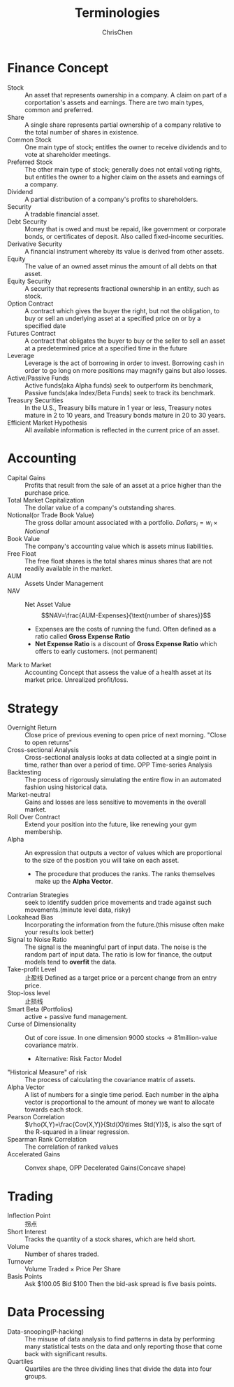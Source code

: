 #+TITLE: Terminologies
#+OPTIONS: H:1 toc:1 num:1 ^:nil
#+AUTHOR: ChrisChen
#+EMAIL: ChrisChen3121@gmail.com

* Finance Concept
- Stock :: An asset that represents ownership in a company. A claim on part of a corportation's assets and earnings. There are two main types, common and preferred.
- Share :: A single share represents partial ownership of a company relative to the total number of shares in existence.
- Common Stock :: One main type of stock; entitles the owner to receive dividends and to vote at shareholder meetings.
- Preferred Stock :: The other main type of stock; generally does not entail voting rights, but entitles the owner to a higher claim on the assets and earnings of a company.
- Dividend :: A partial distribution of a company's profits to shareholders.
- Security :: A tradable financial asset.
- Debt Security :: Money that is owed and must be repaid, like government or corporate bonds, or certificates of deposit. Also called fixed-income securities.
- Derivative Security :: A financial instrument whereby its value is derived from other assets.
- Equity :: The value of an owned asset minus the amount of all debts on that asset.
- Equity Security :: A security that represents fractional ownership in an entity, such as stock.
- Option Contract :: A contract which gives the buyer the right, but not the obligation, to buy or sell an underlying asset at a specified price on or by a specified date
- Futures Contract :: A contract that obligates the buyer to buy or the seller to sell an asset at a predetermined price at a specified time in the future
- Leverage :: Leverage is the act of borrowing in order to invest. Borrowing cash in order to go long on more positions may magnify gains but also losses.
- Active/Passive Funds :: Active funds(aka Alpha funds) seek to outperform its benchmark, Passive funds(aka Index/Beta Funds) seek to track its benchmark.
- Treasury Securities :: In the U.S., Treasury bills mature in 1 year or less, Treasury notes mature in 2 to 10 years, and Treasury bonds mature in 20 to 30 years.
- Efficient Market Hypothesis :: All available information is reflected in the current price of an asset.

* Accounting
- Capital Gains :: Profits that result from the sale of an asset at a price higher than the purchase price.
- Total Market Capitalization :: The dollar value of a company's outstanding shares.
- Notional(or Trade Book Value) :: The gross dollar amount associated with a portfolio. $Dollars_i=w_i\times Notional$
- Book Value :: The company's accounting value which is assets minus liabilities.
- Free Float :: The free float shares is the total shares minus shares that are not readily available in the market.
- AUM :: Assets Under Management
- NAV :: Net Asset Value
  $$NAV=\frac{AUM-Expenses}{\text{number of shares}}$$
  - Expenses are the costs of running the fund. Often defined as a ratio called *Gross Expense Ratio*
  - *Net Expense Ratio* is a discount of *Gross Expense Ratio* which offers to early customers. (not permanent)
- Mark to Market :: Accounting Concept that assess the value of a health asset at its market price. Unrealized profit/loss.

* Strategy
- Overnight Return :: Close price of previous evening to open price of next morning. "Close to open returns"
- Cross-sectional Analysis :: Cross-sectional analysis looks at data collected at a single point in time, rather than over a period of time. OPP Time-series Analysis
- Backtesting :: The process of rigorously simulating the entire flow in an automated fashion using historical data.
- Market-neutral :: Gains and losses are less sensitive to movements in the overall market.
- Roll Over Contract :: Extend your position into the future, like renewing your gym membership.
- Alpha :: An expression that outputs a vector of values which are proportional to the size of the position you will take on each asset.
  - The procedure that produces the ranks. The ranks themselves make up the *Alpha Vector*.
- Contrarian Strategies :: seek to identify sudden price movements and trade against such movements.(minute level data, risky)
- Lookahead Bias :: Incorporating the information from the future.(this misuse often make your results look better)
- Signal to Noise Ratio :: The signal is the meaningful part of input data. The noise is the random part of input data. The ratio is low for finance, the output models tend to *overfit* the data.
- Take-profit Level :: 止盈线 Defined as a target price or a percent change from an entry price.
- Stop-loss level :: 止损线
- Smart Beta (Portfolios) :: active + passive fund management.
- Curse of Dimensionality :: Out of core issue. In one dimension 9000 stocks -> 81million-value covariance matrix.
  - Alternative: Risk Factor Model
- "Historical Measure" of risk :: The process of calculating the covariance matrix of assets.
- Alpha Vector :: A list of numbers for a single time period. Each number in the alpha vector is proportional to the amount of money we want to allocate towards each stock.
- Pearson Correlation :: $\rho(X,Y)=\frac{Cov(X,Y)}{Std(X)\times Std(Y)}$, is also the sqrt of the R-squared in a linear regression.
- Spearman Rank Correlation :: The correlation of ranked values
- Accelerated Gains :: Convex shape, OPP Decelerated Gains(Concave shape)

   [[../../resources/MOOC/Trading/accelerated_gains.png]]


* Trading
- Inflection Point :: 拐点
- Short Interest :: Tracks the quantity of a stock shares, which are held short.
- Volume :: Number of shares traded.
- Turnover :: Volume Traded $\times$ Price Per Share
- Basis Points :: Ask $100.05 Bid $100 Then the bid-ask spread is five basis points.

* Data Processing
- Data-snooping(P-hacking) :: The misuse of data analysis to find patterns in data by performing many statistical tests on the data and only reporting those that come back with significant results.
- Quartiles :: Quartiles are the three dividing lines that divide the data into four groups.
